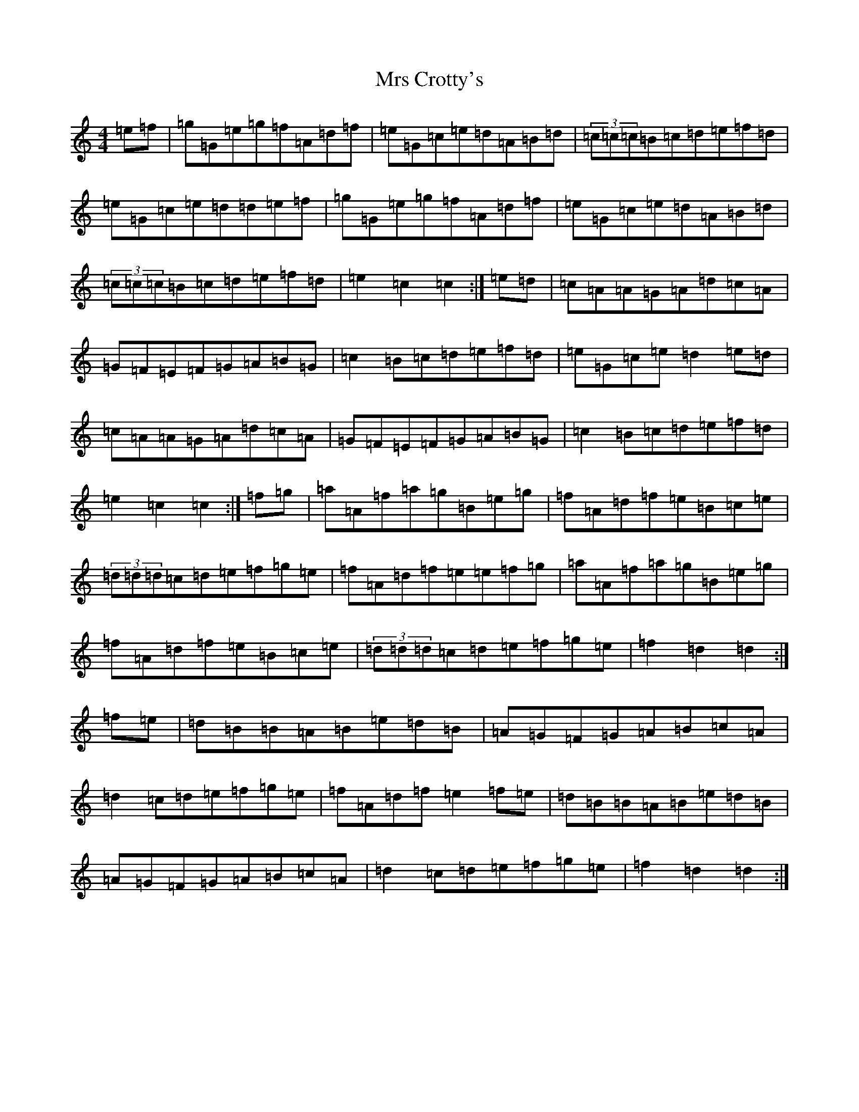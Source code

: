 X: 14855
T: Mrs Crotty's
S: https://thesession.org/tunes/8926#setting19778
R: hornpipe
M:4/4
L:1/8
K: C Major
=e=f|=g=G=e=g=f=A=d=f|=e=G=c=e=d=A=B=d|(3=c=c=c=B=c=d=e=f=d|=e=G=c=e=d=d=e=f|=g=G=e=g=f=A=d=f|=e=G=c=e=d=A=B=d|(3=c=c=c=B=c=d=e=f=d|=e2=c2=c2:|=e=d|=c=A=A=G=A=d=c=A|=G=F=E=F=G=A=B=G|=c2=B=c=d=e=f=d|=e=G=c=e=d2=e=d|=c=A=A=G=A=d=c=A|=G=F=E=F=G=A=B=G|=c2=B=c=d=e=f=d|=e2=c2=c2:|=f=g|=a=A=f=a=g=B=e=g|=f=A=d=f=e=B=c=e|(3=d=d=d=c=d=e=f=g=e|=f=A=d=f=e=e=f=g|=a=A=f=a=g=B=e=g|=f=A=d=f=e=B=c=e|(3=d=d=d=c=d=e=f=g=e|=f2=d2=d2:|=f=e|=d=B=B=A=B=e=d=B|=A=G=F=G=A=B=c=A|=d2=c=d=e=f=g=e|=f=A=d=f=e2=f=e|=d=B=B=A=B=e=d=B|=A=G=F=G=A=B=c=A|=d2=c=d=e=f=g=e|=f2=d2=d2:|